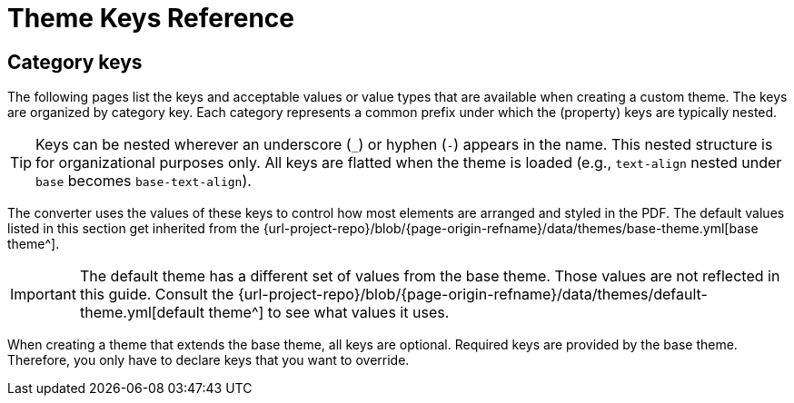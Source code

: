 = Theme Keys Reference

== Category keys

The following pages list the keys and acceptable values or value types that are available when creating a custom theme.
The keys are organized by category key.
Each category represents a common prefix under which the (property) keys are typically nested.

TIP: Keys can be nested wherever an underscore (`_`) or hyphen (`-`) appears in the name.
This nested structure is for organizational purposes only.
All keys are flatted when the theme is loaded (e.g., `text-align` nested under `base` becomes `base-text-align`).

The converter uses the values of these keys to control how most elements are arranged and styled in the PDF.
The default values listed in this section get inherited from the {url-project-repo}/blob/{page-origin-refname}/data/themes/base-theme.yml[base theme^].

IMPORTANT: The default theme has a different set of values from the base theme.
Those values are not reflected in this guide.
Consult the {url-project-repo}/blob/{page-origin-refname}/data/themes/default-theme.yml[default theme^] to see what values it uses.

When creating a theme that extends the base theme, all keys are optional.
Required keys are provided by the base theme.
Therefore, you only have to declare keys that you want to override.
